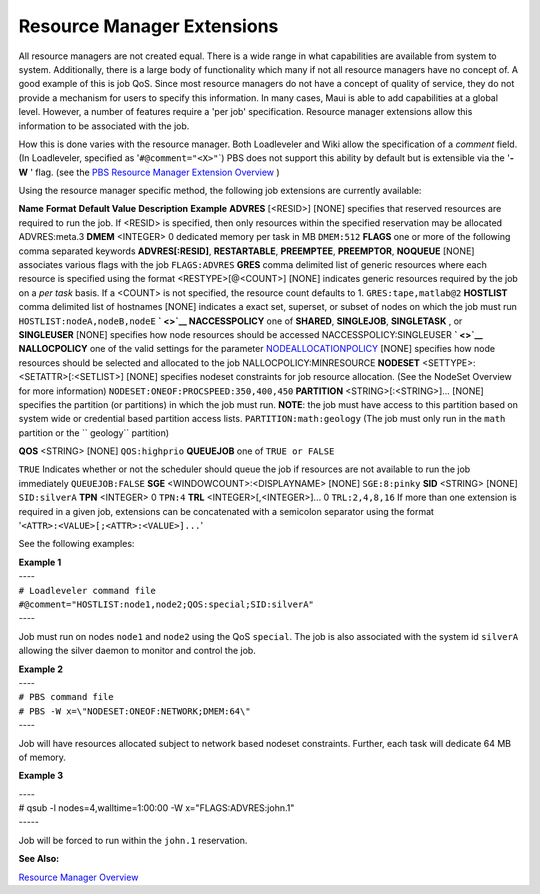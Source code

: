 Resource Manager Extensions
###########################

All resource managers are not created equal. There is a wide range in
what capabilities are available from system to system. Additionally,
there is a large body of functionality which many if not all resource
managers have no concept of. A good example of this is job QoS. Since
most resource managers do not have a concept of quality of service, they
do not provide a mechanism for users to specify this information. In
many cases, Maui is able to add capabilities at a global level. However,
a number of features require a 'per job' specification. Resource manager
extensions allow this information to be associated with the job.

How this is done varies with the resource manager. Both Loadleveler and
Wiki allow the specification of a *comment* field. (In Loadleveler,
specified as '``#@comment="<X>"``\ \`) PBS does not support this ability
by default but is extensible via the '**-W** ' flag. (see the `PBS
Resource Manager Extension Overview <13.3.1pbsrmextensions.html>`__ )

| Using the resource manager specific method, the following job
  extensions are currently available:

**Name**
**Format**
**Default Value**
**Description**
**Example**
**ADVRES**
[<RESID>]
[NONE]
specifies that reserved resources are required to run the job. If
<RESID> is specified, then only resources within the specified
reservation may be allocated
ADVRES:meta.3
**DMEM**
<INTEGER>
0
dedicated memory per task in MB
``DMEM:512``
**FLAGS**
one or more of the following comma separated keywords
**ADVRES[:RESID]**, **RESTARTABLE**, **PREEMPTEE**, **PREEMPTOR**,
**NOQUEUE**
[NONE]
associates various flags with the job
``FLAGS:ADVRES``
**GRES**
comma delimited list of generic resources where each resource is
specified using the format <RESTYPE>[@<COUNT>]
[NONE]
indicates generic resources required by the job on a *per task* basis.
If a <COUNT> is not specified, the resource count defaults to 1.
``GRES:tape,matlab@2``
**HOSTLIST**
comma delimited list of hostnames
[NONE]
indicates a exact set, superset, or subset of nodes on which the job
must run
``HOSTLIST:nodeA,nodeB,nodeE``
**` <>`__ NACCESSPOLICY**
one of **SHARED**, **SINGLEJOB**, **SINGLETASK** , or **SINGLEUSER**
[NONE]
specifies how node resources should be accessed
NACCESSPOLICY:SINGLEUSER
**` <>`__ NALLOCPOLICY**
one of the valid settings for the parameter
`NODEALLOCATIONPOLICY <a.fparameters.html#nodeallocationpolicy>`__
[NONE]
specifies how node resources should be selected and allocated to the job
NALLOCPOLICY:MINRESOURCE
**NODESET**
<SETTYPE>:<SETATTR>[:<SETLIST>]
[NONE]
specifies nodeset constraints for job resource allocation. (See the
NodeSet Overview for more information)
``NODESET:ONEOF:PROCSPEED:350,400,450``
**PARTITION**
<STRING>[:<STRING>]...
[NONE]
specifies the partition (or partitions) in which the job must run.
**NOTE**: the job must have access to this partition based on system
wide or credential based partition access lists.
``PARTITION:math:geology``
(The job must only run in the ``math`` partition or the `` geology``
partition)

**QOS**
<STRING>
[NONE]
``QOS:highprio``
**QUEUEJOB**
one of ``TRUE or FALSE``

``TRUE``
Indicates whether or not the scheduler should queue the job if resources
are not available to run the job immediately
``QUEUEJOB:FALSE``
**SGE**
<WINDOWCOUNT>:<DISPLAYNAME>
[NONE]
``SGE:8:pinky``
**SID**
<STRING>
[NONE]
``SID:silverA``
**TPN**
<INTEGER>
0
``TPN:4``
**TRL**
<INTEGER>[,<INTEGER>]...
0
``TRL:2,4,8,16``
If more than one extension is required in a given job, extensions can be
concatenated with a semicolon separator using the format
'``<ATTR>:<VALUE>[;<ATTR>:<VALUE>]...``'

See the following examples:

| **Example 1**
| ----
| ``# Loadleveler command file``
| ``#@comment="HOSTLIST:node1,node2;QOS:special;SID:silverA"``
| ----

Job must run on nodes ``node1`` and ``node2`` using the QoS ``special``.
The job is also associated with the system id ``silverA`` allowing the
silver daemon to monitor and control the job.

| **Example 2**
| ----
| ``# PBS command file``
| ``# PBS -W x=\"NODESET:ONEOF:NETWORK;DMEM:64\"``
| ----

Job will have resources allocated subject to network based nodeset
constraints. Further, each task will dedicate 64 MB of memory.

**Example 3**

| ----
| # qsub -l nodes=4,walltime=1:00:00 -W x="FLAGS:ADVRES:john.1"
| -----

Job will be forced to run within the ``john.1`` reservation.

**See Also:**

`Resource Manager Overview <13.1rmoverview.html>`__
